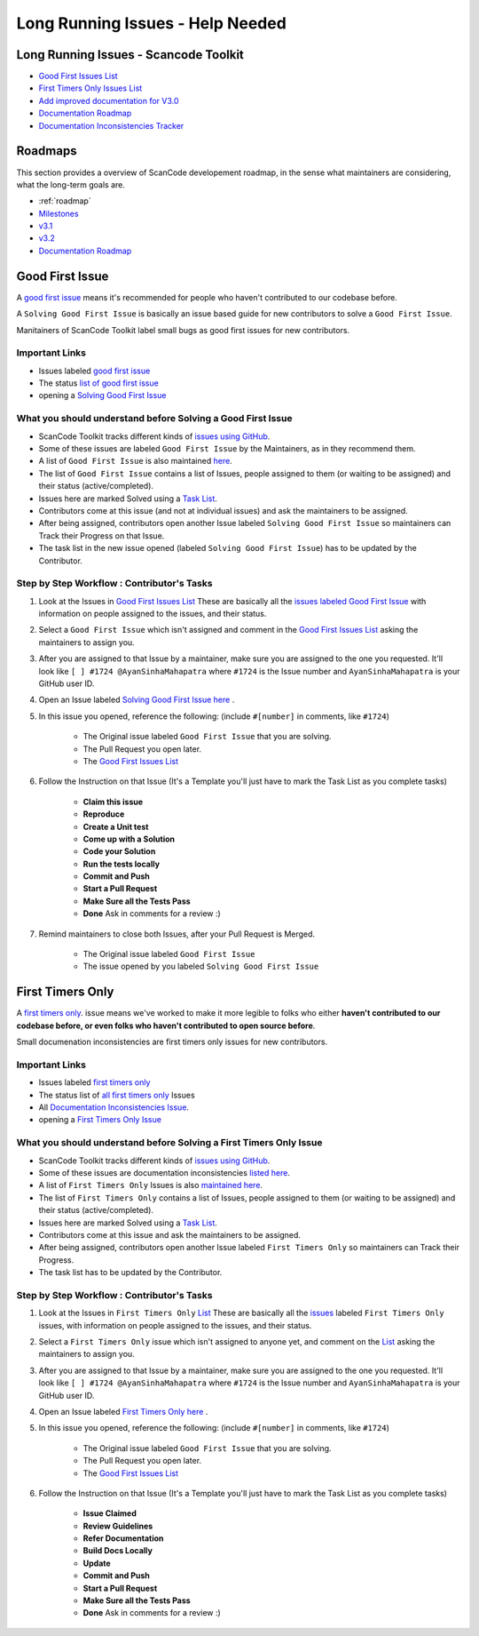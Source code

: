 Long Running Issues - Help Needed
=================================

Long Running Issues - Scancode Toolkit
--------------------------------------

- `Good First Issues List <https://github.com/nexB/scancode-toolkit/issues/1825>`_
- `First Timers Only Issues List <https://github.com/nexB/scancode-toolkit/issues/1826>`_
- `Add improved documentation for V3.0 <https://github.com/nexB/scancode-toolkit/issues/1146>`_
- `Documentation Roadmap <https://github.com/nexB/scancode-toolkit/issues/1824>`_
- `Documentation Inconsistencies Tracker <https://github.com/nexB/scancode-toolkit/issues/1813>`_

..
   [Suggestions for LRIs][ToDo]
   - People Interested in GSoC (And PRs Opened by Them)

Roadmaps
--------

This section provides a overview of ScanCode developement roadmap, in the sense what maintainers
are considering, what the long-term goals are.

- :ref:`roadmap`
- `Milestones <https://github.com/nexB/scancode-toolkit/milestones>`_
- `v3.1 <https://github.com/nexB/scancode-toolkit/milestone/11>`_
- `v3.2 <https://github.com/nexB/scancode-toolkit/milestone/12>`_
- `Documentation Roadmap <https://github.com/nexB/scancode-toolkit/issues/1824>`_

.. _good_first_issue:

Good First Issue
----------------

A `good first issue <https://github.com/nexB/scancode-toolkit/labels/good%20first%20issue>`_
means it's recommended for people who haven't contributed to our codebase before.

A ``Solving Good First Issue`` is basically an issue based guide for new contributors to
solve a ``Good First Issue``.

Manitainers of ScanCode Toolkit label small bugs as good first issues for new contributors.

.. _good_1st_issue_links:

Important Links
^^^^^^^^^^^^^^^

- Issues labeled `good first issue <https://github.com/nexB/scancode-toolkit/labels/good%20first%20issue>`_
- The status `list of good first issue <https://github.com/nexB/scancode-toolkit/issues/1825>`_
- opening a `Solving Good First Issue <https://github.com/nexB/scancode-toolkit/issues/new?assignees=&labels=first+issue+solving&template=--good-first-issue.md&title=>`_

.. _good_1st_issue_understand_b4_solving:

What you should understand before Solving a Good First Issue
^^^^^^^^^^^^^^^^^^^^^^^^^^^^^^^^^^^^^^^^^^^^^^^^^^^^^^^^^^^^

- ScanCode Toolkit tracks different kinds of `issues using GitHub <https://github.com/nexB/scancode-toolkit/issues/>`_.
- Some of these issues are labeled ``Good First Issue`` by the Maintainers, as in they
  recommend them.
- A list of ``Good First Issue`` is also maintained `here <https://github.com/nexB/scancode-toolkit/issues/1825>`_.
- The list of ``Good First Issue`` contains a list of Issues, people assigned to them
  (or waiting to be assigned) and their status (active/completed).
- Issues here are marked Solved using a `Task List <https://help.github.com/en/github/managing-your-work-on-github/about-task-lists>`_.
- Contributors come at this issue (and not at individual issues) and ask the maintainers to
  be assigned.
- After being assigned, contributors open another Issue labeled ``Solving Good First Issue``
  so maintainers can Track their Progress on that Issue.
- The task list in the new issue opened (labeled ``Solving Good First Issue``) has to be updated by
  the Contributor.

.. _good_1st_issue_workflow:

Step by Step Workflow : Contributor's Tasks
^^^^^^^^^^^^^^^^^^^^^^^^^^^^^^^^^^^^^^^^^^^

#. Look at the Issues in `Good First Issues List <https://github.com/nexB/scancode-toolkit/issues/1825>`_
   These are basically all the `issues labeled Good First Issue <https://github.com/nexB/scancode-toolkit/labels/good%20first%20issue>`_
   with information on people assigned to the issues, and their status.

#. Select a ``Good First Issue`` which isn't assigned and comment in the `Good First Issues List <https://github.com/nexB/scancode-toolkit/issues/1825>`_
   asking the maintainers to assign you.

#. After you are assigned to that Issue by a maintainer, make sure you are assigned to the one you
   requested. It'll look like ``[ ] #1724 @AyanSinhaMahapatra`` where ``#1724`` is the Issue number
   and ``AyanSinhaMahapatra`` is your GitHub user ID.

#. Open an Issue labeled `Solving Good First Issue here <https://github.com/nexB/scancode-toolkit/issues/new?assignees=&labels=first+issue+solving&template=--good-first-issue.md&title=>`_ .

#. In this issue you opened, reference the following:
   (include ``#[number]`` in comments, like ``#1724``)

    - The Original issue labeled ``Good First Issue`` that you are solving.
    - The Pull Request you open later.
    - The `Good First Issues List <https://github.com/nexB/scancode-toolkit/issues/1825>`_

#. Follow the Instruction on that Issue (It's a Template you'll just have to mark the Task List
   as you complete tasks)

    - **Claim this issue**
    - **Reproduce**
    - **Create a Unit test**
    - **Come up with a Solution**
    - **Code your Solution**
    - **Run the tests locally**
    - **Commit and Push**
    - **Start a Pull Request**
    - **Make Sure all the Tests Pass**
    - **Done** Ask in comments for a review :)

#. Remind maintainers to close both Issues, after your Pull Request is Merged.

    - The Original issue labeled ``Good First Issue``
    - The issue opened by you labeled ``Solving Good First Issue``

.. _first_timers_only:

First Timers Only
-----------------

A `first timers only <https://github.com/nexB/scancode-toolkit/labels/%20first%20timers%20only>`_.
issue means we've worked to make it more legible to folks who either **haven't contributed to our
codebase before, or even folks who haven't contributed to open source before**.

Small documenation inconsistencies are first timers only issues for new contributors.

Important Links
^^^^^^^^^^^^^^^

- Issues labeled `first timers only <https://github.com/nexB/scancode-toolkit/labels/%20first%20timers%20only>`_
- The status list of `all first timers only <https://github.com/nexB/scancode-toolkit/issues/1826>`_ Issues
- All `Documentation Inconsistencies Issue <https://github.com/nexB/scancode-toolkit/issues/1813>`_.
- opening a `First Timers Only Issue <https://github.com/nexB/scancode-toolkit/issues/new?assignees=&labels=first+timers+only&template=--first-timers-only.md&title=>`_

What you should understand before Solving a First Timers Only Issue
^^^^^^^^^^^^^^^^^^^^^^^^^^^^^^^^^^^^^^^^^^^^^^^^^^^^^^^^^^^^^^^^^^^

- ScanCode Toolkit tracks different kinds of `issues using GitHub <https://github.com/nexB/scancode-toolkit/issues/>`_.
- Some of these issues are documentation inconsistencies `listed here <https://github.com/nexB/scancode-toolkit/issues/1813>`_.
- A list of ``First Timers Only`` Issues is also `maintained here <https://github.com/nexB/scancode-toolkit/issues/1826>`_.
- The list of ``First Timers Only`` contains a list of Issues, people assigned to them
  (or waiting to be assigned) and their status (active/completed).
- Issues here are marked Solved using a `Task List <https://help.github.com/en/github/managing-your-work-on-github/about-task-lists>`_.
- Contributors come at this issue and ask the maintainers to be assigned.
- After being assigned, contributors open another Issue labeled ``First Timers Only``
  so maintainers can Track their Progress.
- The task list has to be updated by the Contributor.

Step by Step Workflow : Contributor's Tasks
^^^^^^^^^^^^^^^^^^^^^^^^^^^^^^^^^^^^^^^^^^^

#. Look at the Issues in ``First Timers Only`` `List <https://github.com/nexB/scancode-toolkit/issues/1825>`_
   These are basically all the `issues <https://github.com/nexB/scancode-toolkit/labels/%20first%20timers%20only>`_
   labeled ``First Timers Only`` issues, with information on people assigned to the issues,
   and their status.

#. Select a ``First Timers Only`` issue which isn't assigned to anyone yet, and comment on the
   `List <https://github.com/nexB/scancode-toolkit/issues/1825>`_ asking the maintainers to assign
   you.

#. After you are assigned to that Issue by a maintainer, make sure you are assigned to the one you
   requested. It'll look like ``[ ] #1724 @AyanSinhaMahapatra`` where ``#1724`` is the Issue number
   and ``AyanSinhaMahapatra`` is your GitHub user ID.

#. Open an Issue labeled `First Timers Only here <https://github.com/nexB/scancode-toolkit/issues/new?assignees=&labels=first+timers+only&template=--first-timers-only.md&title=>`_ .

#. In this issue you opened, reference the following:
   (include ``#[number]`` in comments, like ``#1724``)

    - The Original issue labeled ``Good First Issue`` that you are solving.
    - The Pull Request you open later.
    - The `Good First Issues List <https://github.com/nexB/scancode-toolkit/issues/1825>`_

#. Follow the Instruction on that Issue (It's a Template you'll just have to mark the Task List
   as you complete tasks)

    - **Issue Claimed**
    - **Review Guidelines**
    - **Refer Documentation**
    - **Build Docs Locally**
    - **Update**
    - **Commit and Push**
    - **Start a Pull Request**
    - **Make Sure all the Tests Pass**
    - **Done** Ask in comments for a review :)
